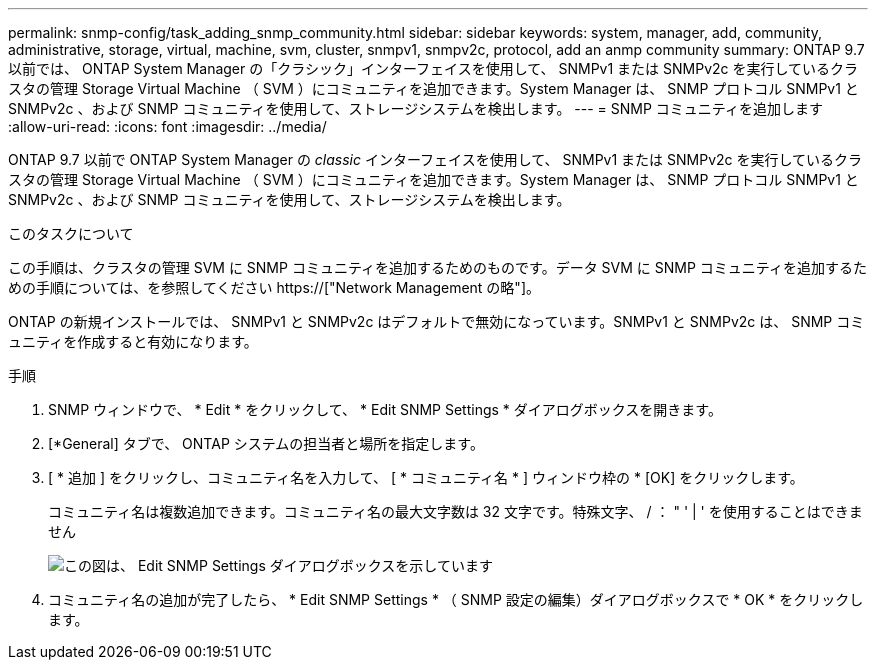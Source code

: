 ---
permalink: snmp-config/task_adding_snmp_community.html 
sidebar: sidebar 
keywords: system, manager, add, community, administrative, storage, virtual, machine, svm, cluster, snmpv1, snmpv2c, protocol, add an anmp community 
summary: ONTAP 9.7 以前では、 ONTAP System Manager の「クラシック」インターフェイスを使用して、 SNMPv1 または SNMPv2c を実行しているクラスタの管理 Storage Virtual Machine （ SVM ）にコミュニティを追加できます。System Manager は、 SNMP プロトコル SNMPv1 と SNMPv2c 、および SNMP コミュニティを使用して、ストレージシステムを検出します。 
---
= SNMP コミュニティを追加します
:allow-uri-read: 
:icons: font
:imagesdir: ../media/


[role="lead"]
ONTAP 9.7 以前で ONTAP System Manager の _classic_ インターフェイスを使用して、 SNMPv1 または SNMPv2c を実行しているクラスタの管理 Storage Virtual Machine （ SVM ）にコミュニティを追加できます。System Manager は、 SNMP プロトコル SNMPv1 と SNMPv2c 、および SNMP コミュニティを使用して、ストレージシステムを検出します。

.このタスクについて
この手順は、クラスタの管理 SVM に SNMP コミュニティを追加するためのものです。データ SVM に SNMP コミュニティを追加するための手順については、を参照してください https://["Network Management の略"]。

ONTAP の新規インストールでは、 SNMPv1 と SNMPv2c はデフォルトで無効になっています。SNMPv1 と SNMPv2c は、 SNMP コミュニティを作成すると有効になります。

.手順
. SNMP ウィンドウで、 * Edit * をクリックして、 * Edit SNMP Settings * ダイアログボックスを開きます。
. [*General] タブで、 ONTAP システムの担当者と場所を指定します。
. [ * 追加 ] をクリックし、コミュニティ名を入力して、 [ * コミュニティ名 * ] ウィンドウ枠の * [OK] をクリックします。
+
コミュニティ名は複数追加できます。コミュニティ名の最大文字数は 32 文字です。特殊文字、 / ： " ' | ' を使用することはできません

+
image::../media/snmp_cfg_comm_step3.gif[この図は、 Edit SNMP Settings ダイアログボックスを示しています,General tab,in which the example community name "comty1" is entered.]

. コミュニティ名の追加が完了したら、 * Edit SNMP Settings * （ SNMP 設定の編集）ダイアログボックスで * OK * をクリックします。

